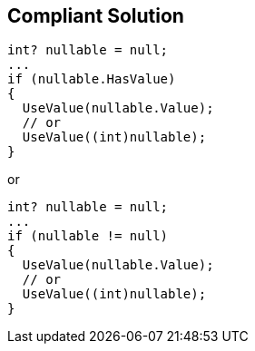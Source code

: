 == Compliant Solution

[source,csharp]
----
int? nullable = null;
...
if (nullable.HasValue)
{
  UseValue(nullable.Value);
  // or
  UseValue((int)nullable);
}
----
or

[source,csharp]
----
int? nullable = null;
...
if (nullable != null)
{
  UseValue(nullable.Value);
  // or
  UseValue((int)nullable);
}
----
